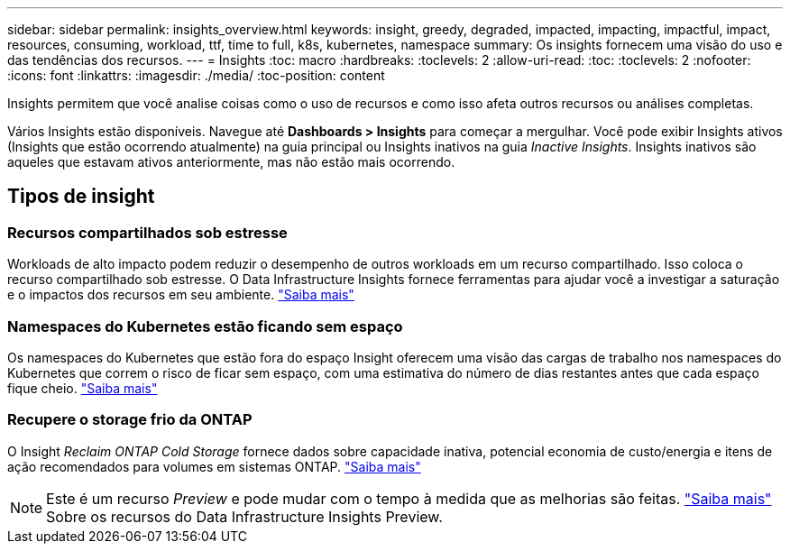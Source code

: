 ---
sidebar: sidebar 
permalink: insights_overview.html 
keywords: insight, greedy, degraded, impacted, impacting, impactful, impact, resources, consuming, workload, ttf, time to full, k8s, kubernetes, namespace 
summary: Os insights fornecem uma visão do uso e das tendências dos recursos. 
---
= Insights
:toc: macro
:hardbreaks:
:toclevels: 2
:allow-uri-read: 
:toc: 
:toclevels: 2
:nofooter: 
:icons: font
:linkattrs: 
:imagesdir: ./media/
:toc-position: content


[role="lead"]
Insights permitem que você analise coisas como o uso de recursos e como isso afeta outros recursos ou análises completas.

Vários Insights estão disponíveis. Navegue até *Dashboards > Insights* para começar a mergulhar. Você pode exibir Insights ativos (Insights que estão ocorrendo atualmente) na guia principal ou Insights inativos na guia _Inactive Insights_. Insights inativos são aqueles que estavam ativos anteriormente, mas não estão mais ocorrendo.



== Tipos de insight



=== Recursos compartilhados sob estresse

Workloads de alto impacto podem reduzir o desempenho de outros workloads em um recurso compartilhado. Isso coloca o recurso compartilhado sob estresse. O Data Infrastructure Insights fornece ferramentas para ajudar você a investigar a saturação e o impactos dos recursos em seu ambiente. link:insights_shared_resources_under_stress.html["Saiba mais"]



=== Namespaces do Kubernetes estão ficando sem espaço

Os namespaces do Kubernetes que estão fora do espaço Insight oferecem uma visão das cargas de trabalho nos namespaces do Kubernetes que correm o risco de ficar sem espaço, com uma estimativa do número de dias restantes antes que cada espaço fique cheio. link:insights_k8s_namespaces_running_out_of_space.html["Saiba mais"]



=== Recupere o storage frio da ONTAP

O Insight _Reclaim ONTAP Cold Storage_ fornece dados sobre capacidade inativa, potencial economia de custo/energia e itens de ação recomendados para volumes em sistemas ONTAP. link:insights_reclaim_ontap_cold_storage.html["Saiba mais"]


NOTE: Este é um recurso _Preview_ e pode mudar com o tempo à medida que as melhorias são feitas. link:/concept_preview_features.html["Saiba mais"] Sobre os recursos do Data Infrastructure Insights Preview.
